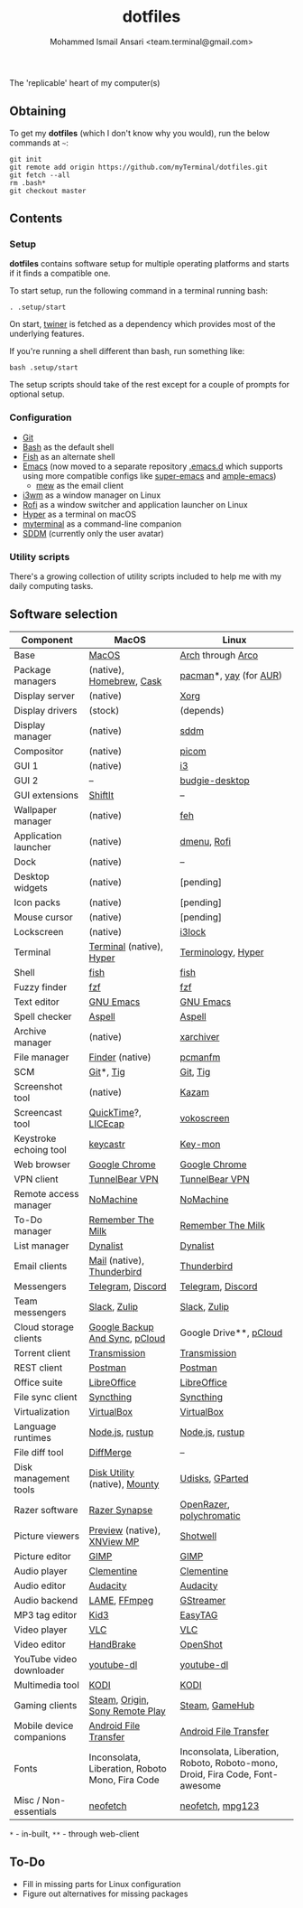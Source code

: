 #+TITLE: dotfiles
#+AUTHOR: Mohammed Ismail Ansari <team.terminal@gmail.com>

The 'replicable' heart of my computer(s)

** Obtaining

To get my *dotfiles* (which I don't know why you would), run the below commands 
at =~=:

#+BEGIN_EXAMPLE
git init
git remote add origin https://github.com/myTerminal/dotfiles.git
git fetch --all
rm .bash*
git checkout master
#+END_EXAMPLE

** Contents

*** Setup

*dotfiles* contains software setup for multiple operating platforms and starts
if it finds a compatible one.

To start setup, run the following command in a terminal running bash:

#+BEGIN_EXAMPLE
. .setup/start
#+END_EXAMPLE

On start, [[https://github/myTerminal/twiner][twiner]] is fetched as a
dependency which provides most of the underlying features.

If you're running a shell different than bash, run something like:

#+BEGIN_EXAMPLE
bash .setup/start
#+END_EXAMPLE

The setup scripts should take of the rest except for a couple of prompts for
optional setup.

*** Configuration

- [[https://git-scm.com][Git]]
- [[https://www.gnu.org/software/bash][Bash]] as the default shell
- [[https://fishshell.com][Fish]] as an alternate shell
- [[https://www.gnu.org/software/emacs][Emacs]] (now moved to a separate 
  repository [[https://github.com/myTerminal/.emacs.d][.emacs.d]] which 
  supports using more compatible configs like 
  [[https://github.com/myTerminal/super-emacs][super-emacs]] and 
  [[https://github.com/myTerminal/ample-emacs][ample-emacs]])
  - [[https://www.mew.org][mew]] as the email client
- [[https://i3wm.org][i3wm]] as a window manager on Linux
- [[https://github.com/davatorium/rofi][Rofi]] as a window switcher and
  application launcher on Linux
- [[https://hyper.is][Hyper]] as a terminal on macOS
- [[https://github.com/myTerminal/myterminal][myterminal]] as a command-line 
  companion
- [[https://github.com/sddm/sddm][SDDM]] (currently only the user avatar)

*** Utility scripts

There's a growing collection of utility scripts included to help me with
my daily computing tasks.

** Software selection

| Component                | MacOS                                                                                                                                                          | Linux                                                                                                                         |
|--------------------------+----------------------------------------------------------------------------------------------------------------------------------------------------------------+-------------------------------------------------------------------------------------------------------------------------------|
| Base                     | [[https://en.wikipedia.org/wiki/MacOS][MacOS]]                                                                                                                 | [[https://www.archlinux.org][Arch]] through [[https://arcolinux.info][Arco]]                                                  |
| Package managers         | (native), [[https://brew.sh][Homebrew]], [[https://github.com/Homebrew/homebrew-cask][Cask]]                                                                   | [[https://www.archlinux.org/pacman][pacman]]*, [[https://github.com/Jguer/yay][yay]] (for [[https://aur.archlinux.org][AUR]]) |
| Display server           | (native)                                                                                                                                                       | [[https://www.x.org][Xorg]]                                                                                                   |
| Display drivers          | (stock)                                                                                                                                                        | (depends)                                                                                                                     |
| Display manager          | (native)                                                                                                                                                       | [[https://github.com/sddm/sddm][sddm]]                                                                                        |
| Compositor               | (native)                                                                                                                                                       | [[https://github.com/yshui/picom][picom]]                                                                                     |
| GUI 1                    | (native)                                                                                                                                                       | [[https://github.com/i3/i3][i3]]                                                                                              |
| GUI 2                    | --                                                                                                                                                             | [[https://github.com/solus-project/budgie-desktop][budgie-desktop]]                                                           |
| GUI extensions           | [[https://github.com/fikovnik/ShiftIt][ShiftIt]]                                                                                                               | --                                                                                                                            |
| Wallpaper manager        | (native)                                                                                                                                                       | [[https://feh.finalrewind.org][feh]]                                                                                          |
| Application launcher     | (native)                                                                                                                                                       | [[https://tools.suckless.org/dmenu][dmenu]], [[https://github.com/davatorium/rofi][Rofi]]                                     |
| Dock                     | (native)                                                                                                                                                       | --                                                                                                                            |
| Desktop widgets          | (native)                                                                                                                                                       | [pending]                                                                                                                     |
| Icon packs               | (native)                                                                                                                                                       | [pending]                                                                                                                     |
| Mouse cursor             | (native)                                                                                                                                                       | [pending]                                                                                                                     |
| Lockscreen               | (native)                                                                                                                                                       | [[https://github.com/i3/i3lock][i3lock]]                                                                                      |
| Terminal                 | [[https://support.apple.com/guide/terminal/welcome/mac][Terminal]] (native), [[https://hyper.is/][Hyper]]                                                       | [[https://github.com/billiob/terminology][Terminology]], [[https://hyper.is/][Hyper]]                                         |
| Shell                    | [[https://fishshell.com][fish]]                                                                                                                                | [[https://fishshell.com][fish]]                                                                                               |
| Fuzzy finder             | [[https://github.com/junegunn/fzf][fzf]]                                                                                                                       | [[https://github.com/junegunn/fzf][fzf]]                                                                                      |
| Text editor              | [[https://www.gnu.org/software/emacs][GNU Emacs]]                                                                                                              | [[https://www.gnu.org/software/emacs][GNU Emacs]]                                                                             |
| Spell checker            | [[http://aspell.net][Aspell]]                                                                                                                                  | [[http://aspell.net][Aspell]]                                                                                                 |
| Archive manager          | (native)                                                                                                                                                       | [[https://github.com/ib/xarchiver][xarchiver]]                                                                                |
| File manager             | [[https://support.apple.com/en-us/HT201732][Finder]] (native)                                                                                                   | [[https://wiki.lxde.org/en/PCManFM][pcmanfm]]                                                                                 |
| SCM                      | [[https://git-scm.com][Git]]*, [[https://github.com/jonas/tig][Tig]]                                                                                           | [[https://git-scm.com][Git]], [[https://github.com/jonas/tig][Tig]]                                                           |
| Screenshot tool          | (native)                                                                                                                                                       | [[https://launchpad.net/kazam][Kazam]]                                                                                        |
| Screencast tool          | [[https://support.apple.com/quicktime][QuickTime]]?, [[https://www.cockos.com/licecap][LICEcap]]                                                               | [[https://linuxecke.volkoh.de/vokoscreen/vokoscreen.html][vokoscreen]]                                                        |
| Keystroke echoing tool   | [[https://github.com/keycastr/keycastr][keycastr]]                                                                                                             | [[https://github.com/scottkirkwood/key-mon][Key-mon]]                                                                         |
| Web browser              | [[https://www.google.com/chrome][Google Chrome]]                                                                                                               | [[https://www.google.com/chrome][Google Chrome]]                                                                              |
| VPN client               | [[https://www.tunnelbear.com][TunnelBear VPN]]                                                                                                                 | [[https://www.tunnelbear.com][TunnelBear VPN]]                                                                                |
| Remote access manager    | [[https://www.nomachine.com][NoMachine]]                                                                                                                       | [[https://www.nomachine.com][NoMachine]]                                                                                      |
| To-Do manager            | [[https://www.rememberthemilk.com][Remember The Milk]]                                                                                                         | [[https://www.rememberthemilk.com][Remember The Milk]]                                                                        |
| List manager             | [[https://dynalist.io][Dynalist]]                                                                                                                              | [[https://dynalist.io][Dynalist]]                                                                                             |
| Email clients            | [[https://support.apple.com/en-us/HT204093][Mail]] (native), [[https://www.thunderbird.net][Thunderbird]]                                                      | [[https://www.thunderbird.net][Thunderbird]]                                                                                  |
| Messengers               | [[https://telegram.org][Telegram]], [[https://discordapp.com][Discord]]                                                                                        | [[https://telegram.org][Telegram]], [[https://discordapp.com][Discord]]                                                       |
| Team messengers          | [[https://slack.com][Slack]], [[https://zulipchat.com][Zulip]]                                                                                                 | [[https://slack.com][Slack]], [[https://zulipchat.com][Zulip]]                                                                |
| Cloud storage clients    | [[https://www.google.com/drive/download/backup-and-sync][Google Backup And Sync]], [[https://www.pcloud.com][pCloud]]                                          | Google Drive**, [[https://www.pcloud.com][pCloud]]                                                                            |
| Torrent client           | [[https://transmissionbt.com][Transmission]]                                                                                                                   | [[https://transmissionbt.com][Transmission]]                                                                                  |
| REST client              | [[https://www.postman.com][Postman]]                                                                                                                           | [[https://www.postman.com][Postman]]                                                                                          |
| Office suite             | [[https://www.libreoffice.org][LibreOffice]]                                                                                                                   | [[https://www.libreoffice.org][LibreOffice]]                                                                                  |
| File sync client         | [[https://syncthing.net][Syncthing]]                                                                                                                           | [[https://syncthing.net][Syncthing]]                                                                                          |
| Virtualization           | [[https://www.virtualbox.org][VirtualBox]]                                                                                                                     | [[https://www.virtualbox.org][VirtualBox]]                                                                                    |
| Language runtimes        | [[https://nodejs.org][Node.js]], [[https://rustup.rs][rustup]]                                                                                                 | [[https://nodejs.org][Node.js]], [[https://rustup.rs][rustup]]                                                                |
| File diff tool           | [[https://sourcegear.com/diffmerge][DiffMerge]]                                                                                                                | --                                                                                                                            |
| Disk management tools    | [[https://support.apple.com/guide/disk-utility/welcome/mac][Disk Utility]] (native), [[https://mounty.app][Mounty]]                                            | [[https://wiki.archlinux.org/index.php/Udisks][Udisks]], [[https://gparted.org][GParted]]                                     |
| Razer software           | [[https://www.razer.com/synapse-3][Razer Synapse]]                                                                                                             | [[https://openrazer.github.io/][OpenRazer]], [[https://polychromatic.app][polychromatic]]                                     |
| Picture viewers          | [[https://support.apple.com/guide/preview/welcome/mac][Preview]] (native), [[https://www.xnview.com/en/xnviewmp][XNView MP]]                                   | [[https://github.com/GNOME/shotwell][Shotwell]]                                                                               |
| Picture editor           | [[https://www.gimp.org][GIMP]]                                                                                                                                 | [[https://www.gimp.org][GIMP]]                                                                                                |
| Audio player             | [[https://www.clementine-player.org][Clementine]]                                                                                                              | [[https://www.clementine-player.org][Clementine]]                                                                             |
| Audio editor             | [[https://www.audacityteam.org][Audacity]]                                                                                                                     | [[https://www.audacityteam.org][Audacity]]                                                                                    |
| Audio backend            | [[https://lame.sourceforge.io][LAME]], [[https://www.ffmpeg.org][FFmpeg]]                                                                                      | [[https://gstreamer.freedesktop.org][GStreamer]]                                                                              |
| MP3 tag editor           | [[https://kid3.kde.org][Kid3]]                                                                                                                                 | [[https://wiki.gnome.org/Apps/EasyTAG][EasyTAG]]                                                                              |
| Video player             | [[https://www.videolan.org/vlc/index.html][VLC]]                                                                                                               | [[https://www.videolan.org/vlc/index.html][VLC]]                                                                              |
| Video editor             | [[https://handbrake.fr][HandBrake]]                                                                                                                            | [[https://www.openshot.org][OpenShot]]                                                                                        |
| YouTube video downloader | [[https://ytdl-org.github.io/youtube-dl/index.html][youtube-dl]]                                                                                               | [[https://ytdl-org.github.io/youtube-dl/index.html][youtube-dl]]                                                              |
| Multimedia tool          | [[https://kodi.tv][KODI]]                                                                                                                                      | [[https://kodi.tv][KODI]]                                                                                                     |
| Gaming clients           | [[https://store.steampowered.com][Steam]], [[https://www.origin.com][Origin]], [[https://www.playstation.com/en-us/explore/ps4/remote-play][Sony Remote Play]] | [[https://store.steampowered.com][Steam]], [[https://www.gamehub.gg][GameHub]]                                                |
| Mobile device companions | [[https://www.android.com/filetransfer][Android File Transfer]]                                                                                                | [[https://www.android.com/filetransfer][Android File Transfer]]                                                               |
| Fonts                    | Inconsolata, Liberation, Roboto Mono, Fira Code                                                                                                                | Inconsolata, Liberation, Roboto, Roboto-mono, Droid, Fira Code, Font-awesome                                                  |
| Misc / Non-essentials    | [[https://github.com/dylanaraps/neofetch][neofetch]]                                                                                                           | [[https://github.com/dylanaraps/neofetch][neofetch]], [[https://www.mpg123.de][mpg123]]                                       |

=*= - in-built, =**= - through web-client

** To-Do

- Fill in missing parts for Linux configuration
- Figure out alternatives for missing packages

# Local Variables:
# fill-column: 80
# eval: (auto-fill-mode 1)
# End:
